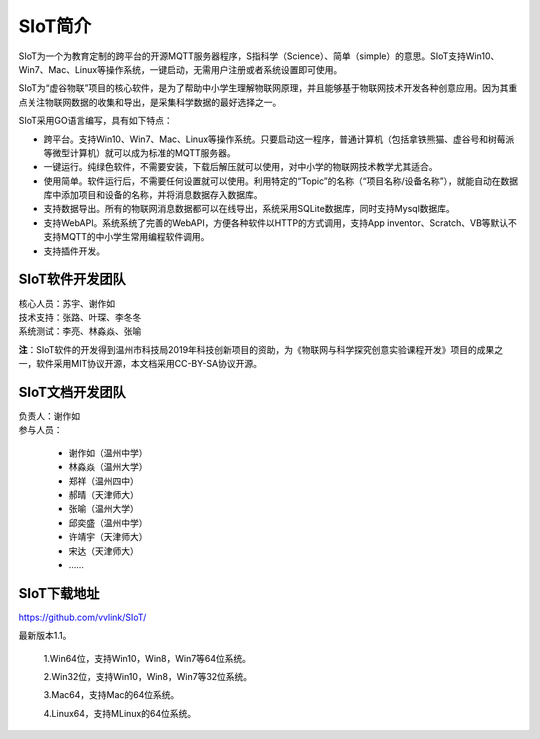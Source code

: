 
SIoT简介
=========================

SIoT为一个为教育定制的跨平台的开源MQTT服务器程序，S指科学（Science）、简单（simple）的意思。SIoT支持Win10、Win7、Mac、Linux等操作系统，一键启动，无需用户注册或者系统设置即可使用。

SIoT为“虚谷物联”项目的核心软件，是为了帮助中小学生理解物联网原理，并且能够基于物联网技术开发各种创意应用。因为其重点关注物联网数据的收集和导出，是采集科学数据的最好选择之一。

SIoT采用GO语言编写，具有如下特点：

- 跨平台。支持Win10、Win7、Mac、Linux等操作系统。只要启动这一程序，普通计算机（包括拿铁熊猫、虚谷号和树莓派等微型计算机）就可以成为标准的MQTT服务器。
- 一键运行。纯绿色软件，不需要安装，下载后解压就可以使用，对中小学的物联网技术教学尤其适合。
- 使用简单。软件运行后，不需要任何设置就可以使用。利用特定的“Topic”的名称（“项目名称/设备名称”），就能自动在数据库中添加项目和设备的名称，并将消息数据存入数据库。
- 支持数据导出。所有的物联网消息数据都可以在线导出，系统采用SQLite数据库，同时支持Mysql数据库。
- 支持WebAPI。系统系统了完善的WebAPI，方便各种软件以HTTP的方式调用，支持App inventor、Scratch、VB等默认不支持MQTT的中小学生常用编程软件调用。
- 支持插件开发。


----------------------
SIoT软件开发团队
----------------------

| 核心人员：苏宇、谢作如

| 技术支持：张路、叶琛、李冬冬

| 系统测试：李亮、林淼焱、张喻


**注**：SIoT软件的开发得到温州市科技局2019年科技创新项目的资助，为《物联网与科学探究创意实验课程开发》项目的成果之一，软件采用MIT协议开源，本文档采用CC-BY-SA协议开源。

-------------------------
SIoT文档开发团队
-------------------------

| 负责人：谢作如
| 参与人员：

    - 谢作如（温州中学）
    - 林淼焱（温州大学）
    - 郑祥（温州四中）
    - 郝晴（天津师大）
    - 张喻（温州大学）
    - 邱奕盛（温州中学）
    - 许靖宇（天津师大）
    - 宋达（天津师大）
    - ……


-------------------
SIoT下载地址
-------------------

| https://github.com/vvlink/SIoT/

最新版本1.1。

    1.Win64位，支持Win10，Win8，Win7等64位系统。

    2.Win32位，支持Win10，Win8，Win7等32位系统。

    3.Mac64，支持Mac的64位系统。

    4.Linux64，支持MLinux的64位系统。

